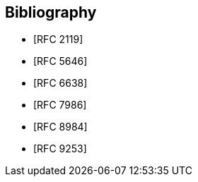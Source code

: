
[bibliography]
== Bibliography

* [[[RFC2119,RFC 2119]]]
* [[[RFC5646,RFC 5646]]]
* [[[RFC6638,RFC 6638]]]
* [[[RFC7986,RFC 7986]]]
* [[[RFC8984,RFC 8984]]]
* [[[RFC9253,RFC 9253]]]
